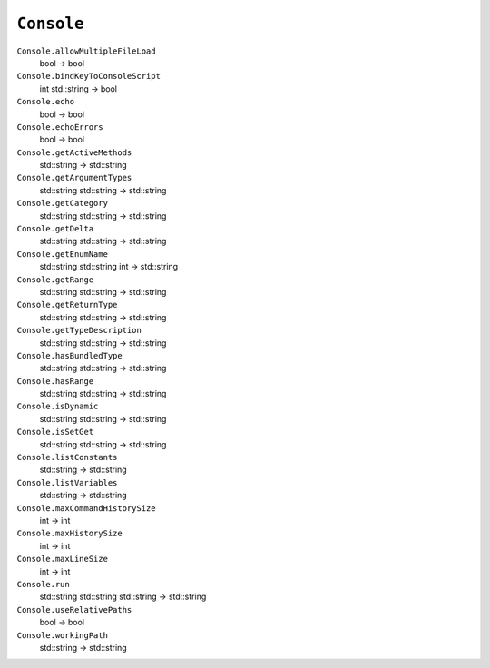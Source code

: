 
``Console``
===========

``Console.allowMultipleFileLoad``
   bool -> bool

``Console.bindKeyToConsoleScript``
   int std::string -> bool

``Console.echo``
   bool -> bool

``Console.echoErrors``
   bool -> bool

``Console.getActiveMethods``
   std::string -> std::string

``Console.getArgumentTypes``
   std::string std::string -> std::string

``Console.getCategory``
   std::string std::string -> std::string

``Console.getDelta``
   std::string std::string -> std::string

``Console.getEnumName``
   std::string std::string int -> std::string

``Console.getRange``
   std::string std::string -> std::string

``Console.getReturnType``
   std::string std::string -> std::string

``Console.getTypeDescription``
   std::string std::string -> std::string

``Console.hasBundledType``
   std::string std::string -> std::string

``Console.hasRange``
   std::string std::string -> std::string

``Console.isDynamic``
   std::string std::string -> std::string

``Console.isSetGet``
   std::string std::string -> std::string

``Console.listConstants``
   std::string -> std::string

``Console.listVariables``
   std::string -> std::string

``Console.maxCommandHistorySize``
   int -> int

``Console.maxHistorySize``
   int -> int

``Console.maxLineSize``
   int -> int

``Console.run``
   std::string std::string std::string -> std::string

``Console.useRelativePaths``
   bool -> bool

``Console.workingPath``
   std::string -> std::string